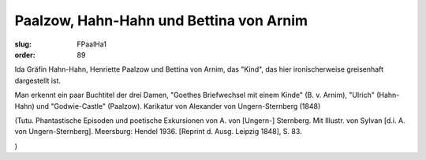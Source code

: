 Paalzow, Hahn-Hahn und Bettina von Arnim
========================================

:slug: FPaalHa1
:order: 89

Ida Gräfin Hahn-Hahn, Henriette Paalzow und Bettina von Arnim, das "Kind", das hier ironischerweise greisenhaft dargestellt ist.

Man erkennt ein paar Buchtitel der drei Damen, "Goethes Briefwechsel mit einem Kinde" (B. v. Arnim), "Ulrich" (Hahn-Hahn) und "Godwie-Castle" (Paalzow). Karikatur von Alexander von Ungern-Sternberg (1848)

.. class:: source

  (Tutu. Phantastische Episoden und poetische Exkursionen von A. von [Ungern-] Sternberg. Mit Illustr. von Sylvan [d.i. A. von Ungern-Sternberg]. Meersburg: Hendel 1936. [Reprint d. Ausg. Leipzig 1848], S. 83.

.. class:: source

  )
